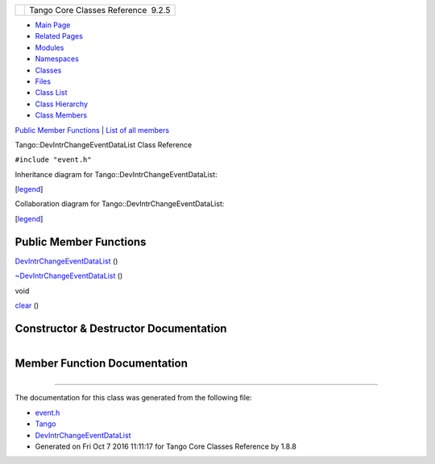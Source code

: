 +----------+---------------------------------------+
| |Logo|   | Tango Core Classes Reference  9.2.5   |
+----------+---------------------------------------+

-  `Main Page <../../index.html>`__
-  `Related Pages <../../pages.html>`__
-  `Modules <../../modules.html>`__
-  `Namespaces <../../namespaces.html>`__
-  `Classes <../../annotated.html>`__
-  `Files <../../files.html>`__

-  `Class List <../../annotated.html>`__
-  `Class Hierarchy <../../inherits.html>`__
-  `Class Members <../../functions.html>`__

`Public Member Functions <#pub-methods>`__ \| `List of all
members <../../d5/d5f/classTango_1_1DevIntrChangeEventDataList-members.html>`__

Tango::DevIntrChangeEventDataList Class Reference

``#include "event.h"``

Inheritance diagram for Tango::DevIntrChangeEventDataList:

|Inheritance graph|

[`legend <../../graph_legend.html>`__\ ]

Collaboration diagram for Tango::DevIntrChangeEventDataList:

|Collaboration graph|

[`legend <../../graph_legend.html>`__\ ]

Public Member Functions
-----------------------

 

`DevIntrChangeEventDataList <../../dc/d3b/classTango_1_1DevIntrChangeEventDataList.html#a872f6e8647f117e686bc55632184d058>`__
()

 

 

`~DevIntrChangeEventDataList <../../dc/d3b/classTango_1_1DevIntrChangeEventDataList.html#adf7441209e03b2d0e3d3ff49eca9ca16>`__
()

 

void 

`clear <../../dc/d3b/classTango_1_1DevIntrChangeEventDataList.html#a9d5faf3b858a7f140599260aee1bb9fa>`__
()

 

Constructor & Destructor Documentation
--------------------------------------

+--------------------------------------+--------------------------------------+
| +----------------------------------- | inline                               |
| ------------------------------+----- |                                      |
| +----+-----+----+                    |                                      |
| | Tango::DevIntrChangeEventDataList: |                                      |
| :DevIntrChangeEventDataList   | (    |                                      |
| |    | )   |    |                    |                                      |
| +----------------------------------- |                                      |
| ------------------------------+----- |                                      |
| +----+-----+----+                    |                                      |
                                                                             
+--------------------------------------+--------------------------------------+

+--------------------------------------+--------------------------------------+
| +----------------------------------- | inline                               |
| -------------------------------+---- |                                      |
| -+----+-----+----+                   |                                      |
| | Tango::DevIntrChangeEventDataList: |                                      |
| :~DevIntrChangeEventDataList   | (   |                                      |
|  |    | )   |    |                   |                                      |
| +----------------------------------- |                                      |
| -------------------------------+---- |                                      |
| -+----+-----+----+                   |                                      |
                                                                             
+--------------------------------------+--------------------------------------+

Member Function Documentation
-----------------------------

+--------------------------------------+--------------------------------------+
| +----------------------------------- | inline                               |
| --------------+-----+----+-----+---- |                                      |
| +                                    |                                      |
| | void Tango::DevIntrChangeEventData |                                      |
| List::clear   | (   |    | )   |     |                                      |
| |                                    |                                      |
| +----------------------------------- |                                      |
| --------------+-----+----+-----+---- |                                      |
| +                                    |                                      |
                                                                             
+--------------------------------------+--------------------------------------+

--------------

The documentation for this class was generated from the following file:

-  `event.h <../../dd/d20/event_8h_source.html>`__

-  `Tango <../../de/ddf/namespaceTango.html>`__
-  `DevIntrChangeEventDataList <../../dc/d3b/classTango_1_1DevIntrChangeEventDataList.html>`__
-  Generated on Fri Oct 7 2016 11:11:17 for Tango Core Classes Reference
   by |doxygen| 1.8.8

.. |Logo| image:: ../../logo.jpg
.. |Inheritance graph| image:: ../../dc/d4c/classTango_1_1DevIntrChangeEventDataList__inherit__graph.png
.. |Collaboration graph| image:: ../../de/d23/classTango_1_1DevIntrChangeEventDataList__coll__graph.png
.. |doxygen| image:: ../../doxygen.png
   :target: http://www.doxygen.org/index.html
